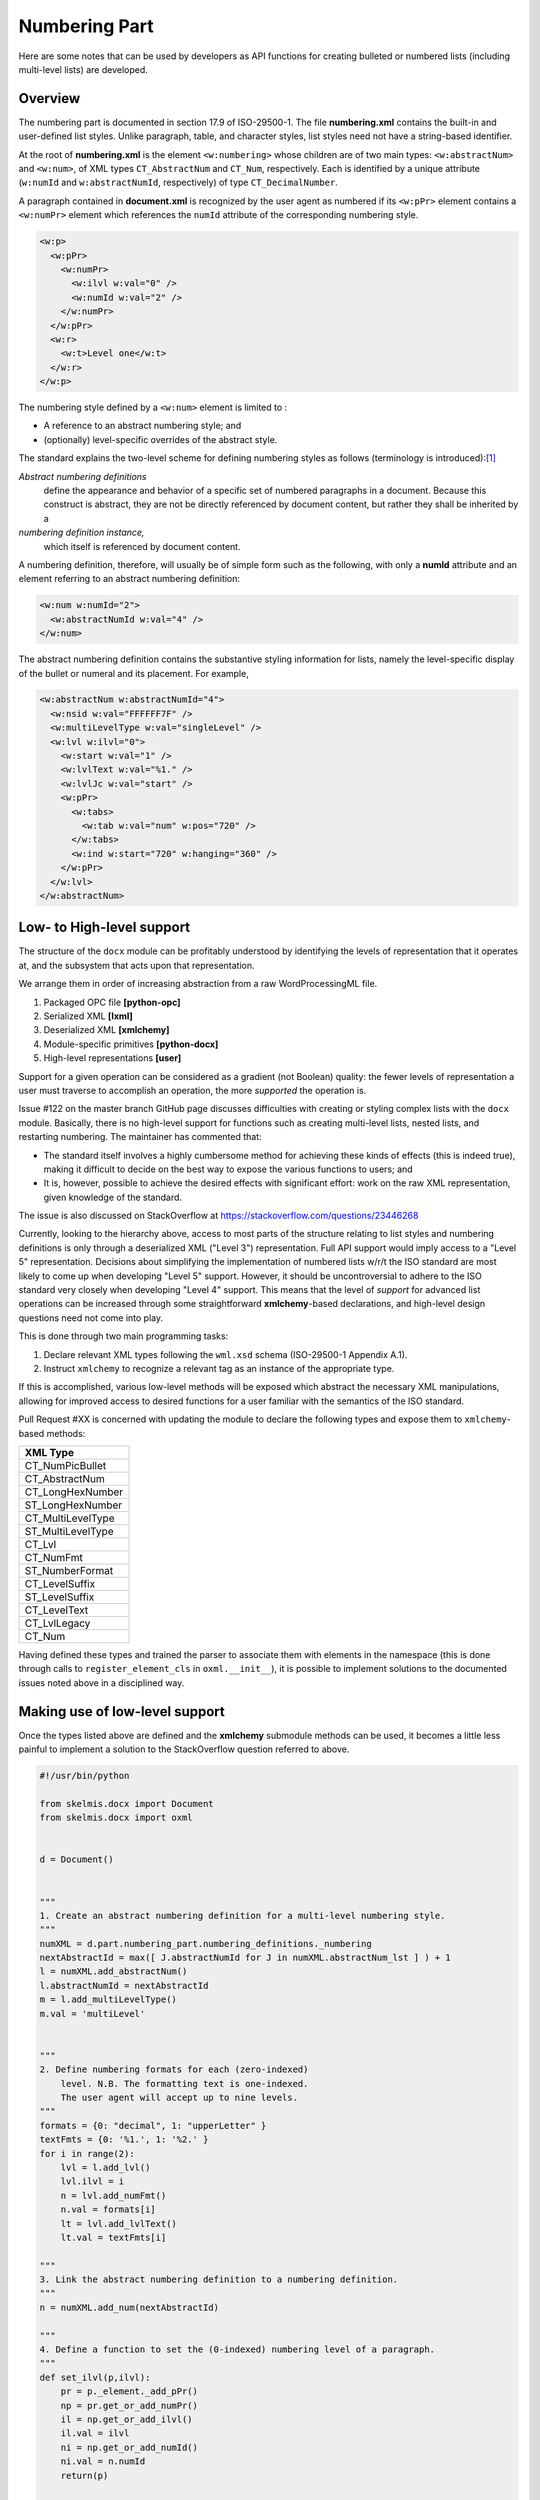 
Numbering Part
==============

Here are some notes that can be used by developers as API functions
for creating bulleted or numbered lists
(including multi-level lists) are developed.

Overview
--------

The numbering part is documented in section 17.9 of ISO-29500-1.
The file **numbering.xml** contains the built-in and user-defined
list styles. Unlike paragraph, table, and character styles, list
styles need not have a string-based identifier.

At the root of **numbering.xml** is the element ``<w:numbering>``
whose children are of two main types: ``<w:abstractNum>`` and
``<w:num>``, of XML types ``CT_AbstractNum`` and ``CT_Num``,
respectively. Each is identified by a unique
attribute (``w:numId`` and ``w:abstractNumId``, respectively)
of type ``CT_DecimalNumber``.

A paragraph contained in **document.xml**
is recognized by the user agent as numbered
if its ``<w:pPr>`` element contains a ``<w:numPr>``
element which references the ``numId`` attribute
of the corresponding numbering style.

.. code-block:: xml

    <w:p>
      <w:pPr>
        <w:numPr>
          <w:ilvl w:val="0" />
          <w:numId w:val="2" />
        </w:numPr>
      </w:pPr>
      <w:r>
        <w:t>Level one</w:t>
      </w:r>
    </w:p>

The numbering style defined by a ``<w:num>`` element
is limited to :

-    A reference to an abstract numbering style; and
-    (optionally) level-specific overrides of the abstract style.

The standard explains the two-level scheme for defining numbering
styles as follows (terminology is introduced):[#first]_

*Abstract numbering definitions*
    define the appearance and behavior of a specific set of numbered paragraphs in
    a document. Because this construct is abstract, they are not be directly referenced by document content, but
    rather they shall be inherited by a
*numbering definition instance,*
    which itself is referenced by document content.

A numbering definition, therefore, will usually be of simple form such as
the following, with only a **numId** attribute and an element referring
to an abstract numbering definition:

.. code-block:: xml

    <w:num w:numId="2">
      <w:abstractNumId w:val="4" />
    </w:num>

The abstract numbering definition contains the substantive styling information
for lists, namely the level-specific display of the bullet or numeral
and its placement. For example,

.. code-block:: xml

    <w:abstractNum w:abstractNumId="4">
      <w:nsid w:val="FFFFFF7F" />
      <w:multiLevelType w:val="singleLevel" />
      <w:lvl w:ilvl="0">
        <w:start w:val="1" />
        <w:lvlText w:val="%1." />
        <w:lvlJc w:val="start" />
        <w:pPr>
          <w:tabs>
            <w:tab w:val="num" w:pos="720" />
          </w:tabs>
          <w:ind w:start="720" w:hanging="360" />
        </w:pPr>
      </w:lvl>
    </w:abstractNum>

Low- to High-level support
--------------------------

The structure of the ``docx`` module can be
profitably understood by identifying the
levels of representation that it operates
at, and the subsystem that acts upon
that representation.

We arrange them in order of increasing abstraction
from a raw WordProcessingML file.

1.  Packaged OPC file **[python-opc]**
2.  Serialized XML **[lxml]**
3.  Deserialized XML **[xmlchemy]**
4.  Module-specific primitives **[python-docx]**
5.  High-level representations **[user]**

Support for a given operation can be considered
as a gradient (not Boolean) quality: the fewer
levels of representation a user must traverse
to accomplish an operation, the more
*supported* the operation is.

Issue #122 on the master branch GitHub page
discusses difficulties with creating or styling
complex lists with the ``docx`` module.
Basically, there is no high-level support
for functions such as
creating multi-level lists, nested lists,
and restarting numbering.
The maintainer has commented that:

-   The standard itself involves a highly cumbersome
    method for achieving these kinds of effects
    (this is indeed true), making it difficult
    to decide on the best way to expose the
    various functions to users; and
-   It is, however, possible to achieve the desired
    effects with significant effort: work
    on the raw XML representation, given
    knowledge of the standard.

The issue is also discussed on StackOverflow
at https://stackoverflow.com/questions/23446268

Currently,
looking to the hierarchy above,
access to most parts of the structure relating
to list styles and numbering definitions is only through
a deserialized XML ("Level 3") representation.
Full API support would imply access to a "Level 5"
representation.
Decisions about simplifying the implementation of
numbered lists w/r/t the ISO standard are most
likely to come up when developing "Level 5"
support.
However, it should be uncontroversial to adhere
to the ISO standard very closely when developing
"Level 4" support. This means that the level of
*support* for advanced list operations can
be increased through some straightforward
**xmlchemy**-based declarations,
and high-level design questions need not come
into play.

This is done through two main programming tasks:

1.  Declare relevant XML types following the ``wml.xsd`` schema
    (ISO-29500-1 Appendix A.1).
2.  Instruct ``xmlchemy`` to recognize a relevant tag
    as an instance of the appropriate type.

If this is accomplished, various low-level methods will
be exposed which abstract the necessary XML manipulations,
allowing for improved access to desired functions for
a user familiar with the semantics of the ISO standard.

Pull Request #XX is concerned with updating the module
to declare the following types and expose them to
``xmlchemy``-based methods:

+-------------------+
|XML Type           |
+===================+
|CT_NumPicBullet    |
+-------------------+
|CT_AbstractNum     |
+-------------------+
|CT_LongHexNumber   |
+-------------------+
|ST_LongHexNumber   |
+-------------------+
|CT_MultiLevelType  |
+-------------------+
|ST_MultiLevelType  |
+-------------------+
|CT_Lvl             |
+-------------------+
|CT_NumFmt          |
+-------------------+
|ST_NumberFormat    |
+-------------------+
|CT_LevelSuffix     |
+-------------------+
|ST_LevelSuffix     |
+-------------------+
|CT_LevelText       |
+-------------------+
|CT_LvlLegacy       |
+-------------------+
|CT_Num             |
+-------------------+

Having defined these types and trained the parser to
associate them with elements in the namespace
(this is done through calls to ``register_element_cls``
in ``oxml.__init__``), it is possible to implement
solutions to the documented issues noted above in
a disciplined way.

Making use of low-level support
-------------------------------
Once the types listed above are defined and the **xmlchemy**
submodule methods can be used, it becomes a little less
painful to implement a solution to the StackOverflow
question referred to above.


.. code-block:: python


    #!/usr/bin/python

    from skelmis.docx import Document
    from skelmis.docx import oxml


    d = Document()


    """
    1. Create an abstract numbering definition for a multi-level numbering style.
    """
    numXML = d.part.numbering_part.numbering_definitions._numbering
    nextAbstractId = max([ J.abstractNumId for J in numXML.abstractNum_lst ] ) + 1
    l = numXML.add_abstractNum()
    l.abstractNumId = nextAbstractId
    m = l.add_multiLevelType()
    m.val = 'multiLevel'


    """
    2. Define numbering formats for each (zero-indexed)
        level. N.B. The formatting text is one-indexed.
        The user agent will accept up to nine levels.
    """
    formats = {0: "decimal", 1: "upperLetter" }
    textFmts = {0: '%1.', 1: '%2.' }
    for i in range(2):
        lvl = l.add_lvl()
        lvl.ilvl = i
        n = lvl.add_numFmt()
        n.val = formats[i]
        lt = lvl.add_lvlText()
        lt.val = textFmts[i]

    """
    3. Link the abstract numbering definition to a numbering definition.
    """
    n = numXML.add_num(nextAbstractId)

    """
    4. Define a function to set the (0-indexed) numbering level of a paragraph.
    """
    def set_ilvl(p,ilvl):
        pr = p._element._add_pPr()
        np = pr.get_or_add_numPr()
        il = np.get_or_add_ilvl()
        il.val = ilvl
        ni = np.get_or_add_numId()
        ni.val = n.numId
        return(p)

    """
    5. Create some content
    """
    for x in [1,2,3]:
        p = d.add_paragraph()
        set_ilvl(p,0)
        p.add_run("Question %i" % x)
        for y in [1,2,3,4]:
            p2 = d.add_paragraph()
            set_ilvl(p2,1)
            p2.add_run("Choice %i" % y)


    d.save('test.docx')

Higher level constructs
-----------------------
The following higher level API's have been added
to provide a simpler way to insert numbered lists.

.. code-block:: python

    d = Document()
    d.configure_styles_for_numbered_lists()

    d.add_paragraph("Sample numbered list", style="List Number")
    d.add_paragraph("Sample numbered list", style="List Number")
    d.add_paragraph("Sample indented list", style="List Number 2")
    d.add_paragraph("Sample triple indented list", style="List Number 3")
    d.add_paragraph("Sample indented list", style="List Number 2")
    d.add_paragraph("Sample numbered list", style="List Number")

    run = d.add_paragraph().add_run("This breaks up the lists")
    run.bold = True

    p = d.add_paragraph("This is a new list", style="List Number")
    p.restart_numbering()
    d.add_paragraph("With updated numbers", style="List Number 2")

    d.save("output.docx")

Produces the following output (represented here as markdown):

.. code-block:: markdown

  1. Sample numbered list
  2. Sample numbered list
    2.1 Sample indented list
      2.1.1 Sample triple indented list
    2.2 Sample indented list
  3. Sample numbered list
  **This breaks up the lists**
  1. This is a new list
    1.1 With updated numbers

Element Semantics
-----------------

This section contains excerpts from ISO-29500-1 describing
how the user agent should handle
``<w:numPr>``, ``<w:num>``, ``<w:abstractNum>``, and their
descendants (section references are to parts of ISO-29500-1).

**numPr** (§17.3.1.19)
    This element specifies that the current paragraph uses numbering information that is defined by a particular
    numbering definition instance.
    The presence of this element specifies that the paragraph inherits the properties specified by the numbering
    definition in the ``num`` element (§17.9.15) at the level specified by the level specified in the ``lvl`` element (§17.9.6)
    and shall have an associated number positioned before the beginning of the text flow in this paragraph. When
    this element appears as part of the paragraph formatting for a paragraph style, then any numbering level
    defined using the ``ilvl`` element shall be ignored, and the ``pStyle`` element (§17.9.23) on the associated abstract
    numbering definition shall be used instead.
``ilvl`` (§17.9.3)
    This element specifies the numbering level of the numbering definition instance which shall be applied to the
    parent paragraph. Its ``val`` attribute is a zero-based index.
``numId`` (§17.9.18)
    This element specifies the numbering definition instance which shall be used for the given parent numbered
    paragraph in the WordprocessingML document.
``numberingChange``
    Removed. Previously defined in ECMA-376:2006.
``ins`` (§17.13.5.19)
    This element specifies that the numbering information defined by the parent element shall be treated as
    numbering information which was recorded as an insertion using revisions.
**num** (§17.9.15)
    This element specifies a unique instance of numbering information that can be referenced by zero or more
    paragraphs within the parent WordprocessingML document.
    This instance requires the referencing of a base abstract numbering definition through the ``abstractNumId`` child
    element (§17.9.2). This element also can be used to specify a set of optional overrides applied to zero or more
    levels from the abstract numbering definition inherited by this instance through the optional ``lvlOverride``
    child elements (§17.9.8).
``abstractNumId`` (§17.9.2)
    This element specifies the abstract numbering definition information whose properties shall be inherited by the
    parent numbering definition instance.
``lvlOverride`` (§17.9.8)
    This element specifies an optional override which shall be applied in place of zero or more levels from the
    abstract numbering definition for a given numbering definition instance. Each instance of this element is used to
    override the appearance and behavior of a given numbering level definition within the given abstract numbering
    definition.
**abstractNum** (§17.9.1)
    This element specifies a set of properties which shall dictate the appearance and behavior of a set of numbered
    paragraphs in a WordprocessingML document. These properties are collectively called an *abstract numbering
    definition*, and are the basis for all numbering information in a WordprocessingML document.
    Although an abstract numbering definition contains a complete set of numbering, it shall not be directly
    referenced by content (hence the use of abstract). Instead, these properties shall be inherited by a numbering
    definition instance using the ``num`` element (§17.9.15), which can then itself be referenced by content.
``nsid`` (§17.9.14)
    This element associates a unique hexadecimal ID to the parent abstract numbering definition. This number shall
    be identical for two abstract numbering definitions that are based from the same initial numbering definition --- if
    a document is repurposed and the underlying numbering definition is changed, it shall maintain its original ``nsid``.
    If this element is omitted, then the list shall have no nsid and one can be added by a producer arbitrarily.
``multiLevelType`` (§17.9.12)
    This element specifies the type of numbering defined by a given abstract numbering type. This information shall
    only be used by a consumer to determine user interface behaviors for this numbering definition, and shall not
    be used to limit the behavior of the list (i.e. a list with multiple levels marked as ``singleLevel`` shall not be
    prevented from using levels 2 through 9).
    If this element is omitted, then the list shall be assumed to be of any numbering type desired by the consumer.
``tmpl`` (§17.9.29)
    This element specifies a unique hexadecimal code which can be used to determine a location within application
    user interface in which this abstract numbering definition shall be displayed.
    If this element is omitted, then this abstract numbering definition can be displayed in any location chosen by the
    consumer.
``name`` (§17.9.13)
    This element specifies the name of a given abstract numbering definition. This name can be surfaced in order to
    provide a user friendly alias for a given numbering definition, but shall not influence the behavior of the list -
    two identical definitions with different name elements shall behave identically.
    If this element is omitted, then this abstract numbering definition shall have no name.
``styleLink`` (§17.9.27)
    This element specifies that the parent abstract numbering definition is the base numbering definition for the
    specified numbering style referenced in its ``val`` attribute.
    If this element is omitted, or it references a style which does not exist, then this numbering definition shall not
    be the underlying properties for a numbering style.
``numStyleLink`` (§17.9.21)
    This element specifies an abstract numbering that does not contain the actual numbering properties for its
    numbering type, but rather serves as a reference to a numbering style stored in the document, which shall be
    applied when this abstract numbering definition is referenced, and itself points at the actual underlying abstract
    numbering definition to be used.
    The numbering style that is to be applied when this abstract numbering definition is referenced is identified by
    the string contained in ``numStyleLink``'s ``val`` attribute.
**lvl**  (§17.9.6)
    This element specifies the appearance and behavior of a numbering level within a given abstract numbering
    definition. A numbering level contains a set of properties for the display of the numbering for a given numbering
    level within an abstract numbering definition.
    A numbering level definition is identical to a numbering level override definition, except for the fact that it is
    defined as part of a numbering definition instance using the ``abstractNum`` element (§17.9.1) rather than as part
    of an abstract numbering definition using the ``num`` element (§17.9.15).
``start`` (§17.9.25)
    This element specifies the starting value for the numbering used by the parent numbering level within a given
    numbering level definition. This value is used when this level initially starts in a document, as well as whenever it
    is restarted via the properties set in the ``lvlRestart`` element (§17.9.10).
    If this element is omitted, then the starting value shall be zero ( 0 ).
``numFmt`` (§17.9.17)
    This element specifies the number format that shall be used to display all numbering at this level in the
    numbering definition. This information is used to replace the level text string %x , where x is a particular one-
    based level index, with the appropriate value unless the ``numFmt`` value is bullet , in which case the literal text
    of the level text string is used. This value shall be calculated by counting the number of paragraphs at this level
    since the last restart using the numbering system defined in the val attribute.
    When a document has a custom number format specified by the format attribute, it shall use the referenced
    number format. If the referenced number format cannot be resolved as a number format the consumer shall
    use the number format specified by the value of the val attribute. If the corresponding value of the val attribute
    is custom , the result is implementation-defined.
    If this element is omitted, the level shall be assumed to be of level type ``decimal``.
``lvlRestart`` (§17.9.10)
    This element specifies a one-based index which determines when a numbering level should restart to its ``start``
    value (§17.9.25). A numbering level restarts when an instance of the specified numbering level, which shall be
    higher (earlier than this level) or any earlier level is used in the given document's contents. [Example: If this
    value is 2, then both level two and level one reset this value. end example]
    If this element is omitted, the numbering level shall restart each time the previous numbering level or any
    earlier level is used. If the specified level is higher than the current level, then this element shall be ignored. As
    well, a value of 0 shall specify that this level shall never restart.
``pStyle`` (§17.9.23)
    This element specifies the name of a paragraph style which shall automatically apply to this numbering level when
    applied to the contents of the document. When a paragraph style is defined to include a numbering definition,
    any numbering level defined by the ``numPr`` element (§17.3.1.19) shall be ignored, and instead this element shall
    specify the numbering level associated with that paragraph style.
    If this element references a style which does not exist, or is not a paragraph style, then it can be ignored.
``isLgl`` (§17.9.4)
    This element specifies whether or not all levels displayed for a given numbering level's text shall be displayed
    using the decimal number format, regardless of the actual number format of that level in the list. [Note: This
    numbering style is often referred to as the legal numbering style. end note]
    If this element is present, then all numbering levels present in the ``lvlTxt`` element (§17.9.11) shall be converted
    to their decimal equivalents when they are displayed in this level in the numbering format. If this element is
    omitted, then each level is displayed using the ``numFmt`` (§17.9.17) of that level.
``suff`` (§17.9.28)
    This element specifies the content which shall be added between a given numbering level's text and the text of
    every numbered paragraph which references that numbering level.
    If this element is omitted, then its value shall be assumed to be tab.
``lvlText`` (§17.9.11)
    This element specifies the textual content which shall be displayed when displaying a paragraph with the given
    numbering level.
    All text in this element's val attribute shall be taken as literal text to be repeated in each instance of this
    numbering level, except for any use of the percent symbol (%) followed by a number, which shall be used to
    indicate the one-based index of the number to be used at this level. Any number of a level higher than this level
    shall be ignored.
    When the % syntax is used, the number shall be incremented for each subsequent paragraph of that level
    (sequential or not), until the restart level is seen between two subsequent paragraphs of this level.
``lvlPicBulletId`` (§17.9.9)
    This element specifies a picture which shall be used as a numbering symbol for a given numbering level by
    referring to a picture numbering symbol definition's ``numPictBullet`` element (§17.9.20). This reference is made
    through this element's ``val`` attribute.
    The picture shall be added to the numbering level by replacing each character in the ``lvlText`` with one instance
    of this image.
``legacy``
    not in current standard
``lvlJc`` (§17.9.7)
    This element specifies the type of justification used on a numbering level's text within a given numbering level.
    This justification is applied relative to the text margin of the parent numbered paragraph in the document.
    If omitted, the paragraph shall have left justification relative to the text margin in left-to-right paragraphs, and
    right justification relative to the text margin in right-to-left paragraphs.
    A numbering level's text is the numeral, symbol, character, graphic, etc. used to create a numbered paragraph as
    defined by the lvlText element (§17.9.11).
``pPr`` (§17.9.22)
    This element specifies the paragraph properties which shall be applied as part of a given numbering level within
    the parent numbering definition. These paragraph properties are applied to any numbered paragraph that
    references the given numbering definition and numbering level.
    Paragraph properties specified on the numbered paragraph itself override the paragraph properties specified by
    ``pPr`` elements within a numbering ``lvl`` element (§17.9.5, §17.9.6).
``rPr`` (§17.9.24)
    This element specifies the run properties which shall be applied to the numbering level's text specified in the
    ``lvlText`` element (§17.9.11) when it is applied to paragraphs in this document.
    These run properties are applied to all numbering level text used by a given abstract numbering definition and
    numbering level. It should be noted that run properties specified on a numbered paragraph itself, or on text
    runs within a numbered paragraph, are separate from the run properties specified by ``rPr`` elements within a
    numbering level, as the latter affects only the numbering text itself, not the remainder of runs in the numbered
    paragraph.


Applicable Schema Definitions
-----------------------------

This section contains excerpts from the schema **wmd.xsd**
which will be necessary to develop basic support for
parsing **numbering.xml** files and enabling **xmlchemy**
functionality for numbering definitions.

Once a type is appropriately defined in the source
and the parser is given instructions on which tags
to associate it with, then low-level **xmlchemy**
methods can be used to manipulate the XML directly
or write API functions.

Schemata are given in the remainder of this
section for the
unimplemented (as of version 0.8.7) types which are necessary to
implement suport for numbering styles.


**<w:numbering>** ``CT_Numbering``

.. code-block:: xml

  <xsd:complexType name="CT_Numbering">
    <xsd:sequence>
      <xsd:element name="numPicBullet" type="CT_NumPicBullet" minOccurs="0" maxOccurs="unbounded"/>
      <xsd:element name="abstractNum" type="CT_AbstractNum" minOccurs="0" maxOccurs="unbounded"/>
      <xsd:element name="num" type="CT_Num" minOccurs="0" maxOccurs="unbounded"/>
      <xsd:element name="numIdMacAtCleanup" type="CT_DecimalNumber" minOccurs="0"/>
    </xsd:sequence>
  </xsd:complexType>

**<w:numPicBullet>** ``CT_NumPicBullet``

.. code-block:: xml

  <xsd:complexType name="CT_NumPicBullet">
    <xsd:choice>
      <xsd:element name="pict" type="CT_Picture"/>
      <xsd:element name="drawing" type="CT_Drawing"/>
    </xsd:choice>
    <xsd:attribute name="numPicBulletId" type="ST_DecimalNumber" use="required"/>
  </xsd:complexType>

**<w:abstractNum>** ``CT_AbstractNum``

.. code-block:: xml

  <xsd:complexType name="CT_AbstractNum">
    <xsd:sequence>
      <xsd:element name="nsid" type="CT_LongHexNumber" minOccurs="0"/>
      <xsd:element name="multiLevelType" type="CT_MultiLevelType" minOccurs="0"/>
      <xsd:element name="tmpl" type="CT_LongHexNumber" minOccurs="0"/>
      <xsd:element name="name" type="CT_String" minOccurs="0"/>
      <xsd:element name="styleLink" type="CT_String" minOccurs="0"/>
      <xsd:element name="numStyleLink" type="CT_String" minOccurs="0"/>
      <xsd:element name="lvl" type="CT_Lvl" minOccurs="0" maxOccurs="9"/>
    </xsd:sequence>
    <xsd:attribute name="abstractNumId" type="ST_DecimalNumber" use="required"/>
  </xsd:complexType>

``CT_LongHexNumber``

.. code-block:: xml

  <xsd:complexType name="CT_LongHexNumber">
    <xsd:attribute name="val" type="ST_LongHexNumber" use="required"/>
  </xsd:complexType>

  <xsd:simpleType name="ST_LongHexNumber">
    <xsd:restriction base="xsd:hexBinary">
      <xsd:length value="4"/>
    </xsd:restriction>
  </xsd:simpleType>

**<w:multiLevelType>** ``CT_MultiLevelType``

.. code-block:: xml

  <xsd:complexType name="CT_MultiLevelType">
    <xsd:attribute name="val" type="ST_MultiLevelType" use="required"/>
  </xsd:complexType>

  <xsd:simpleType name="ST_MultiLevelType">
    <xsd:restriction base="xsd:string">
      <xsd:enumeration value="singleLevel"/>
      <xsd:enumeration value="multilevel"/>
      <xsd:enumeration value="hybridMultilevel"/>
    </xsd:restriction>
  </xsd:simpleType>

**<w:lvl>** ``CT_Lvl``

.. code-block:: xml

  <xsd:complexType name="CT_Lvl">
    <xsd:sequence>
      <xsd:element name="start" type="CT_DecimalNumber" minOccurs="0"/>
      <xsd:element name="numFmt" type="CT_NumFmt" minOccurs="0"/>
      <xsd:element name="lvlRestart" type="CT_DecimalNumber" minOccurs="0"/>
      <xsd:element name="pStyle" type="CT_String" minOccurs="0"/>
      <xsd:element name="isLgl" type="CT_OnOff" minOccurs="0"/>
      <xsd:element name="suff" type="CT_LevelSuffix" minOccurs="0"/>
      <xsd:element name="lvlText" type="CT_LevelText" minOccurs="0"/>
      <xsd:element name="lvlPicBulletId" type="CT_DecimalNumber" minOccurs="0"/>
      <xsd:element name="legacy" type="CT_LvlLegacy" minOccurs="0"/>
      <xsd:element name="lvlJc" type="CT_Jc" minOccurs="0"/>
      <xsd:element name="pPr" type="CT_PPrGeneral" minOccurs="0"/>
      <xsd:element name="rPr" type="CT_RPr" minOccurs="0"/>
    </xsd:sequence>
    <xsd:attribute name="ilvl" type="ST_DecimalNumber" use="required"/>
    <xsd:attribute name="tplc" type="ST_LongHexNumber" use="optional"/>
    <xsd:attribute name="tentative" type="s:ST_OnOff" use="optional"/>
  </xsd:complexType>

**<w:numFmt>** ``CT_NumFmt``

.. code-block:: xml

  <xsd:complexType name="CT_NumFmt">
    <xsd:attribute name="val" type="ST_NumberFormat" use="required"/>
    <xsd:attribute name="format" type="s:ST_String" use="optional"/>
  </xsd:complexType>

  <xsd:simpleType name="ST_NumberFormat">
    <xsd:restriction base="xsd:string">
      <xsd:enumeration value="decimal"/>
      <xsd:enumeration value="upperRoman"/>
      <xsd:enumeration value="lowerRoman"/>
      <xsd:enumeration value="upperLetter"/>
      <xsd:enumeration value="lowerLetter"/>
      <xsd:enumeration value="ordinal"/>
      <xsd:enumeration value="cardinalText"/>
      <xsd:enumeration value="ordinalText"/>
      <xsd:enumeration value="hex"/>
      <xsd:enumeration value="chicago"/>
      <xsd:enumeration value="ideographDigital"/>
      <xsd:enumeration value="japaneseCounting"/>
      <xsd:enumeration value="aiueo"/>
      <xsd:enumeration value="iroha"/>
      <xsd:enumeration value="decimalFullWidth"/>
      <xsd:enumeration value="decimalHalfWidth"/>
      <xsd:enumeration value="japaneseLegal"/>
      <xsd:enumeration value="japaneseDigitalTenThousand"/>
      <xsd:enumeration value="decimalEnclosedCircle"/>
      <xsd:enumeration value="decimalFullWidth2"/>
      <xsd:enumeration value="aiueoFullWidth"/>
      <xsd:enumeration value="irohaFullWidth"/>
      <xsd:enumeration value="decimalZero"/>
      <xsd:enumeration value="bullet"/>
      <xsd:enumeration value="ganada"/>
      <xsd:enumeration value="chosung"/>
      <xsd:enumeration value="decimalEnclosedFullstop"/>
      <xsd:enumeration value="decimalEnclosedParen"/>
      <xsd:enumeration value="decimalEnclosedCircleChinese"/>
      <xsd:enumeration value="ideographEnclosedCircle"/>
      <xsd:enumeration value="ideographTraditional"/>
      <xsd:enumeration value="ideographZodiac"/>
      <xsd:enumeration value="ideographZodiacTraditional"/>
      <xsd:enumeration value="taiwaneseCounting"/>
      <xsd:enumeration value="ideographLegalTraditional"/>
      <xsd:enumeration value="taiwaneseCountingThousand"/>
      <xsd:enumeration value="taiwaneseDigital"/>
      <xsd:enumeration value="chineseCounting"/>
      <xsd:enumeration value="chineseLegalSimplified"/>
      <xsd:enumeration value="chineseCountingThousand"/>
      <xsd:enumeration value="koreanDigital"/>
      <xsd:enumeration value="koreanCounting"/>
      <xsd:enumeration value="koreanLegal"/>
      <xsd:enumeration value="koreanDigital2"/>
      <xsd:enumeration value="vietnameseCounting"/>
      <xsd:enumeration value="russianLower"/>
      <xsd:enumeration value="russianUpper"/>
      <xsd:enumeration value="none"/>
      <xsd:enumeration value="numberInDash"/>
      <xsd:enumeration value="hebrew1"/>
      <xsd:enumeration value="hebrew2"/>
      <xsd:enumeration value="arabicAlpha"/>
      <xsd:enumeration value="arabicAbjad"/>
      <xsd:enumeration value="hindiVowels"/>
      <xsd:enumeration value="hindiConsonants"/>
      <xsd:enumeration value="hindiNumbers"/>
      <xsd:enumeration value="hindiCounting"/>
      <xsd:enumeration value="thaiLetters"/>
      <xsd:enumeration value="thaiNumbers"/>
      <xsd:enumeration value="thaiCounting"/>
      <xsd:enumeration value="bahtText"/>
      <xsd:enumeration value="dollarText"/>
      <xsd:enumeration value="custom"/>
    </xsd:restriction>
  </xsd:simpleType>

**<w:suff>** ``CT_LevelSuffix``

.. code-block:: xml

  <xsd:complexType name="CT_LevelSuffix">
    <xsd:attribute name="val" type="ST_LevelSuffix" use="required"/>
  </xsd:complexType>

  <xsd:simpleType name="ST_LevelSuffix">
    <xsd:restriction base="xsd:string">
      <xsd:enumeration value="tab"/>
      <xsd:enumeration value="space"/>
      <xsd:enumeration value="nothing"/>
    </xsd:restriction>
  </xsd:simpleType>

**<w:lvlText>** ``CT_LevelText``

.. code-block:: xml

  <xsd:complexType name="CT_LevelText">
    <xsd:attribute name="val" type="s:ST_String" use="optional"/>
    <xsd:attribute name="null" type="s:ST_OnOff" use="optional"/>
  </xsd:complexType>

**<w:legacy>** ``CT_LvlLegacy``

.. code-block:: xml

  <xsd:complexType name="CT_LvlLegacy">
    <xsd:attribute name="legacy" type="s:ST_OnOff" use="optional"/>
    <xsd:attribute name="legacySpace" type="s:ST_TwipsMeasure" use="optional"/>
    <xsd:attribute name="legacyIndent" type="ST_SignedTwipsMeasure" use="optional"/>
  </xsd:complexType>


**<w:num>** ``CT_Num``

.. code-block:: xml

  <xsd:complexType name="CT_Num">
    <xsd:sequence>
      <xsd:element name="abstractNumId" type="CT_DecimalNumber" minOccurs="1"/>
      <xsd:element name="lvlOverride" type="CT_NumLvl" minOccurs="0" maxOccurs="9"/>
    </xsd:sequence>
    <xsd:attribute name="numId" type="ST_DecimalNumber" use="required"/>
  </xsd:complexType>


.. [#first] ISO/IEC 29500-1:2012(E) at 684.
